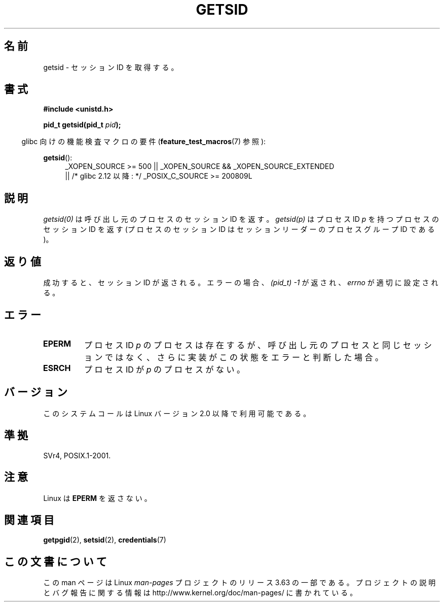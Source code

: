 .\" Copyright (C) 1996 Andries Brouwer (aeb@cwi.nl)
.\"
.\" %%%LICENSE_START(GPLv2+_DOC_FULL)
.\" This is free documentation; you can redistribute it and/or
.\" modify it under the terms of the GNU General Public License as
.\" published by the Free Software Foundation; either version 2 of
.\" the License, or (at your option) any later version.
.\"
.\" The GNU General Public License's references to "object code"
.\" and "executables" are to be interpreted as the output of any
.\" document formatting or typesetting system, including
.\" intermediate and printed output.
.\"
.\" This manual is distributed in the hope that it will be useful,
.\" but WITHOUT ANY WARRANTY; without even the implied warranty of
.\" MERCHANTABILITY or FITNESS FOR A PARTICULAR PURPOSE.  See the
.\" GNU General Public License for more details.
.\"
.\" You should have received a copy of the GNU General Public
.\" License along with this manual; if not, see
.\" <http://www.gnu.org/licenses/>.
.\" %%%LICENSE_END
.\"
.\" Modified Thu Oct 31 14:18:40 1996 by Eric S. Raymond <esr@y\thyrsus.com>
.\" Modified 2001-12-17, aeb
.\"*******************************************************************
.\"
.\" This file was generated with po4a. Translate the source file.
.\"
.\"*******************************************************************
.\"
.\" Japanese Version Copyright (c) 1997 HANATAKA Shinya
.\"         all rights reserved.
.\" Translated Thu Dec 11 23:36:57 JST 1997
.\"         by HANATAKA Shinya <hanataka@abyss.rim.or.jp>
.\" Updated Thu Jan 17 JST 2001 by Kentaro Shirakata <argrath@ub32.org>
.\"
.TH GETSID 2 2010\-09\-26 Linux "Linux Programmer's Manual"
.SH 名前
getsid \- セッション ID を取得する。
.SH 書式
\fB#include <unistd.h>\fP
.sp
\fBpid_t getsid(pid_t\fP\fI pid\fP\fB);\fP
.sp
.in -4n
glibc 向けの機能検査マクロの要件 (\fBfeature_test_macros\fP(7)  参照):
.in
.sp
.ad l
.PD 0
\fBgetsid\fP():
.RS 4
_XOPEN_SOURCE\ >=\ 500 || _XOPEN_SOURCE\ &&\ _XOPEN_SOURCE_EXTENDED
.br
|| /* glibc 2.12 以降: */ _POSIX_C_SOURCE\ >=\ 200809L
.RE
.PD
.ad
.SH 説明
\fIgetsid(0)\fP は呼び出し元のプロセスのセッション ID を返す。 \fIgetsid(p)\fP はプロセス ID \fIp\fP
を持つプロセスのセッション ID を返す (プロセスのセッション ID は セッションリーダーのプロセスグループ ID である)。
.SH 返り値
成功すると、セッション ID が返される。 エラーの場合、\fI(pid_t) \-1\fP が返され、 \fIerrno\fP が適切に設定される。
.SH エラー
.TP 
\fBEPERM\fP
プロセス ID \fIp\fP のプロセスは存在するが、呼び出し元のプロセスと同じセッションではなく、 さらに実装がこの状態をエラーと判断した場合。
.TP 
\fBESRCH\fP
プロセス ID が \fIp\fP のプロセスがない。
.SH バージョン
.\" Linux has this system call since Linux 1.3.44.
.\" There is libc support since libc 5.2.19.
このシステムコールは Linux バージョン 2.0 以降で利用可能である。
.SH 準拠
SVr4, POSIX.1\-2001.
.SH 注意
Linux は \fBEPERM\fP を返さない。
.SH 関連項目
\fBgetpgid\fP(2), \fBsetsid\fP(2), \fBcredentials\fP(7)
.SH この文書について
この man ページは Linux \fIman\-pages\fP プロジェクトのリリース 3.63 の一部
である。プロジェクトの説明とバグ報告に関する情報は
http://www.kernel.org/doc/man\-pages/ に書かれている。
